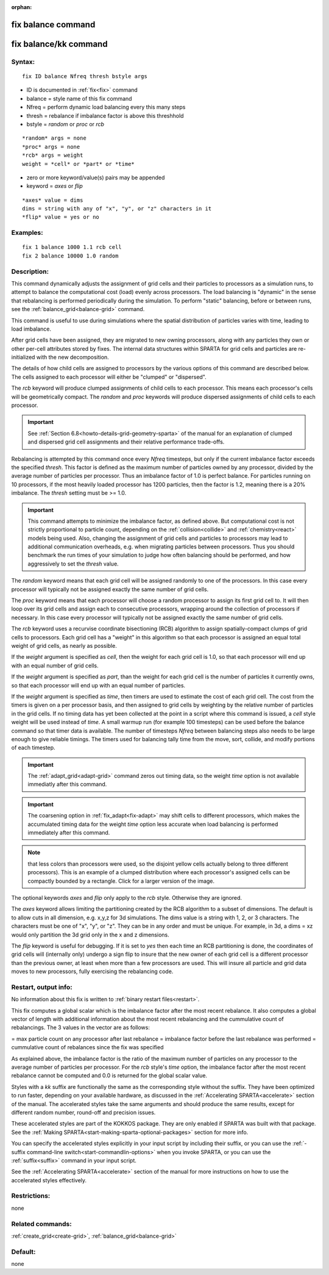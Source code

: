 
:orphan:

.. index:: fix_balance

.. _fix-balance:

.. _fix-balance-command:

###################
fix balance command
###################

.. _fix-balance-kk-command:

######################
fix balance/kk command
######################

.. _fix-balance-syntax:

*******
Syntax:
*******

::

   fix ID balance Nfreq thresh bstyle args

- ID is documented in :ref:`fix<fix>` command 

- balance = style name of this fix command

- Nfreq = perform dynamic load balancing every this many steps

- thresh = rebalance if imbalance factor is above this threshhold

- bstyle = *random* or *proc* or *rcb*

::

   *random* args = none 
   *proc* args = none 
   *rcb* args = weight
   weight = *cell* or *part* or *time*

- zero or more keyword/value(s) pairs may be appended

- keyword = *axes* or *flip*

::

   *axes* value = dims
   dims = string with any of "x", "y", or "z" characters in it
   *flip* value = yes or no

.. _fix-balance-examples:

*********
Examples:
*********

::

   fix 1 balance 1000 1.1 rcb cell
   fix 2 balance 10000 1.0 random

.. _fix-balance-descriptio:

************
Description:
************

This command dynamically adjusts the assignment of grid cells and
their particles to processors as a simulation runs, to attempt to
balance the computational cost (load) evenly across processors.  The
load balancing is "dynamic" in the sense that rebalancing is performed
periodically during the simulation. To perform "static" balancing,
before or between runs, see the :ref:`balance_grid<balance-grid>`
command.

This command is useful to use during simulations where the spatial
distribution of particles varies with time, leading to load imbalance.

After grid cells have been assigned, they are migrated to new owning
processors, along with any particles they own or other per-cell
attributes stored by fixes.  The internal data structures within
SPARTA for grid cells and particles are re-initialized with the new
decomposition.

The details of how child cells are assigned to processors by the
various options of this command are described below.  The cells
assigned to each processor will either be "clumped" or "dispersed".

The *rcb* keyword will produce clumped assignments of child cells to
each processor.  This means each processor's cells will be
geometrically compact.  The *random* and *proc* keywords will produce
dispersed assignments of child cells to each processor.

.. important::

  See :ref:`Section 6.8<howto-details-grid-geometry-sparta>` of the
  manual for an explanation of clumped and dispersed grid cell
  assignments and their relative performance trade-offs.

Rebalancing is attempted by this command once every *Nfreq* timesteps,
but only if the current imbalance factor exceeds the specified
*thresh*.  This factor is defined as the maximum number of particles
owned by any processor, divided by the average number of particles per
processor.  Thus an imbalance factor of 1.0 is perfect balance.  For
particles running on 10 processors, if the most heavily loaded
processor has 1200 particles, then the factor is 1.2, meaning there is
a 20% imbalance.  The *thresh* setting must be >= 1.0.

.. important::

  This command attempts to minimize the imbalance
  factor, as defined above.  But computational cost is not strictly
  proportional to particle count, depending on the
  :ref:`collision<collide>` and :ref:`chemistry<react>` models being used.
  Also, changing the assignment of grid cells and particles to
  processors may lead to additional communication overheads, e.g.  when
  migrating particles between processors.  Thus you should benchmark the
  run times of your simulation to judge how often balancing should be
  performed, and how aggressively to set the *thresh* value.

The *random* keyword means that each grid cell will be assigned
randomly to one of the processors.  In this case every processor will
typically not be assigned exactly the same number of grid cells.

The *proc* keyword means that each processor will choose a random
processor to assign its first grid cell to.  It will then loop over
its grid cells and assign each to consecutive processors, wrapping
around the collection of processors if necessary.  In this case every
processor will typically not be assigned exactly the same number of
grid cells.

The *rcb* keyword uses a recurvise coordinate bisectioning (RCB)
algorithm to assign spatially-compact clumps of grid cells to
processors.  Each grid cell has a "weight" in this algorithm so that
each processor is assigned an equal total weight of grid cells, as
nearly as possible.

If the *weight* argument is specified as *cell*, then the weight for
each grid cell is 1.0, so that each processor will end up with an
equal number of grid cells.

If the *weight* argument is specified as *part*, than the weight for
each grid cell is the number of particles it currently owns, so that
each processor will end up with an equal number of particles.

If the *weight* argument is specified as *time*, then timers are used
to estimate the cost of each grid cell.  The cost from the timers is
given on a per processor basis, and then assigned to grid cells by
weighting by the relative number of particles in the grid cells. If no
timing data has yet been collected at the point in a script where this
command is issued, a *cell* style weight will be used instead of
*time*.  A small warmup run (for example 100 timesteps) can be used
before the balance command so that timer data is available. The number
of timesteps *Nfreq* between balancing steps also needs to be large
enough to give reliable timings. The timers used for balancing tally
time from the move, sort, collide, and modify portions of each timestep.

.. important::

  The :ref:`adapt_grid<adapt-grid>` command zeros out
  timing data, so the weight *time* option is not available immediatly
  after this command.

.. important::

  The coarsening option in :ref:`fix_adapt<fix-adapt>` may
  shift cells to different processors, which makes the accumulated
  timing data for the weight *time* option less accurate when load
  balancing is performed immediately after this command.

.. note::

  that
  less colors than processors were used, so the disjoint yellow cells
  actually belong to three different processors).  This is an example of
  a clumped distribution where each processor's assigned cells can be
  compactly bounded by a rectangle.  Click for a larger version of the
  image.

.. image:: JPG/partition_small.jpg
           :target: JPG/partition.jpg

The optional keywords *axes* and *flip* only apply to the *rcb*
style.  Otherwise they are ignored.

The *axes* keyword allows limiting the partitioning created by the RCB
algorithm to a subset of dimensions.  The default is to allow cuts in
all dimension, e.g. x,y,z for 3d simulations.  The dims value is a
string with 1, 2, or 3 characters.  The characters must be one of "x",
"y", or "z".  They can be in any order and must be unique.  For
example, in 3d, a dims = xz would only partition the 3d grid only in
the x and z dimensions.

The *flip* keyword is useful for debugging.  If it is set to *yes*
then each time an RCB partitioning is done, the coordinates of grid
cells will (internally only) undergo a sign flip to insure that the
new owner of each grid cell is a different processor than the previous
owner, at least when more than a few processors are used.  This will
insure all particle and grid data moves to new processors, fully
exercising the rebalancing code.

.. _fix-balance-restart,-output-info:

*********************
Restart, output info:
*********************

No information about this fix is written to :ref:`binary restart files<restart>`.

This fix computes a global scalar which is the imbalance factor after
the most recent rebalance.  It also computes a global vector of length
with additional information about the most recent rebalancing and
the cummulative count of rebalancings.  The 3 values in the vector are
as follows:

= max particle count on any processor after last rebalance
= imbalance factor before the last rebalance was performed
= cummulative count of rebalances since the fix was specified

As explained above, the imbalance factor is the ratio of the maximum
number of particles on any processor to the average number of
particles per processor. For the *rcb* style's *time* option, the
imbalance factor after the most recent rebalance cannot be computed
and 0.0 is returned for the global scalar value.

Styles with a *kk* suffix are functionally the same as the
corresponding style without the suffix.  They have been optimized to
run faster, depending on your available hardware, as discussed in the
:ref:`Accelerating SPARTA<accelerate>` section of the manual.
The accelerated styles take the same arguments and should produce the
same results, except for different random number, round-off and
precision issues.

These accelerated styles are part of the KOKKOS package. They are only
enabled if SPARTA was built with that package.  See the :ref:`Making SPARTA<start-making-sparta-optional-packages>` section for more info.

You can specify the accelerated styles explicitly in your input script
by including their suffix, or you can use the :ref:`-suffix command-line switch<start-commandlin-options>` when you invoke SPARTA, or you can
use the :ref:`suffix<suffix>` command in your input script.

See the :ref:`Accelerating SPARTA<accelerate>` section of the
manual for more instructions on how to use the accelerated styles
effectively.

.. _fix-balance-restrictio:

*************
Restrictions:
*************

none

.. _fix-balance-related-commands:

*****************
Related commands:
*****************

:ref:`create_grid<create-grid>`, :ref:`balance_grid<balance-grid>`

.. _fix-balance-default:

********
Default:
********

none

